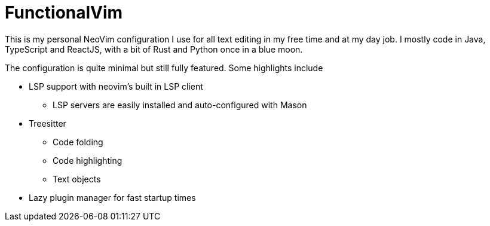= FunctionalVim

This is my personal NeoVim configuration I use for all text editing in my free
time and at my day job. I mostly code in Java, TypeScript and ReactJS, with
a bit of Rust and Python once in a blue moon.

The configuration is quite minimal but still fully featured. Some highlights
include

* LSP support with neovim's built in LSP client
** LSP servers are easily installed and auto-configured with Mason
* Treesitter
** Code folding
** Code highlighting
** Text objects
* Lazy plugin manager for fast startup times
